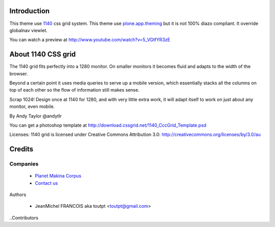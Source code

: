 Introduction
============

This theme use 1140_ css grid system. This theme use plone.app.theming_ but it
is not 100% diazo compliant. It override globalnav viewlet.

You can watch a preview at http://www.youtube.com/watch?v=5_VGtfYR3zE

About 1140 CSS grid
===================

The 1140 grid fits perfectly into a 1280 monitor. On smaller monitors it becomes
fluid and adapts to the width of the browser.

Beyond a certain point it uses media queries to serve up a mobile version, which
essentially stacks all the columns on top of each other so the flow of
information still makes sense.

Scrap 1024! Design once at 1140 for 1280, and with very little extra work, it
will adapt itself to work on just about any monitor, even mobile.

By Andy Taylor @andytlr

You can get a photoshop template at
http://download.cssgrid.net/1140_CccGrid_Template.psd

Licenses: 1140 grid is licensed under Creative Commons Attribution 3.0:
http://creativecommons.org/licenses/by/3.0/au

Credits
=======

Companies
---------

|makinacom|_

  * `Planet Makina Corpus <http://www.makina-corpus.org>`_
  * `Contact us <mailto:python@makina-corpus.org>`_

Authors

  - JeanMichel FRANCOIS aka toutpt <toutpt@gmail.com>

..Contributors

.. |makinacom| image:: http://depot.makina-corpus.org/public/logo.gif
.. _makinacom:  http://www.makina-corpus.com
.. _1140: http://cssgrid.net/
.. _plone.app.theming: http://pypi.python.org/pypi/plone.app.theming